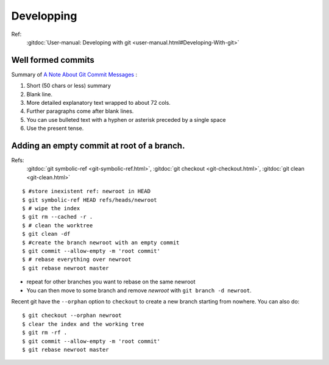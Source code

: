 Developping
===========

Ref:
    :gitdoc:`User-manual: Developing with git
    <user-manual.html#Developing-With-git>`

Well formed commits
-------------------

Summary of `A Note About Git Commit Messages
<http://tbaggery.com/2008/04/19/a-note-about-git-commit-messages.html>`_
:

#. Short (50 chars or less) summary
#. Blank line.
#. More detailed explanatory text wrapped to about 72 cols.
#. Further paragraphs come after blank lines.
#. You can use bulleted text with a hyphen or asterisk preceded by a
   single space
#. Use the present tense.



..  index:
    single: commit; empty

Adding an empty commit at root of a branch.
-------------------------------------------
Refs:
    :gitdoc:`git symbolic-ref <git-symbolic-ref.html>`,
    :gitdoc:`git checkout <git-checkout.html>`,
    :gitdoc:`git clean <git-clean.html>`

::

    $ #store inexistent ref: newroot in HEAD
    $ git symbolic-ref HEAD refs/heads/newroot
    $ # wipe the index
    $ git rm --cached -r .
    $ # clean the worktree
    $ git clean -df
    $ #create the branch newroot with an empty commit
    $ git commit --allow-empty -m 'root commit'
    $ # rebase everything over newroot
    $ git rebase newroot master

-  repeat for other branches you want to rebase on the same newroot
-  You can then move to some branch and remove *newroot*
   with ``git branch -d newroot``.

Recent git have the ``--orphan`` option to ``checkout`` to create a
new branch starting from nowhere. You can
also do::

    $ git checkout --orphan newroot
    $ clear the index and the working tree
    $ git rm -rf .
    $ git commit --allow-empty -m 'root commit'
    $ git rebase newroot master
